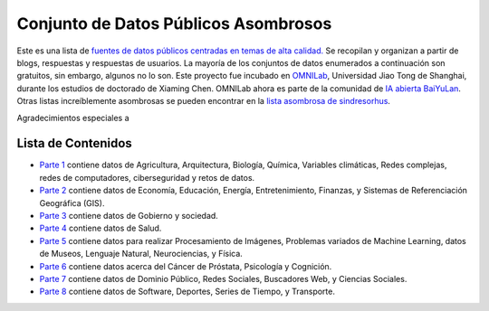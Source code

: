 Conjunto de Datos Públicos Asombrosos
=======================

.. image:: https://cdn.rawgit.com/sindresorhus/awesome/d7305f38d29fed78fa85652e3a63e154dd8e8829/media/badge.svg
   :alt: Awesome
   :target: https://github.com/sindresorhus/awesome

Este es una lista de `fuentes de datos públicos centradas en temas de alta calidad. <https://github.com/awesomedata/awesome-public-datasets>`_ 
Se recopilan y organizan a partir de blogs, respuestas y respuestas de usuarios. 
La mayoría de los conjuntos de datos enumerados a continuación son gratuitos, sin embargo, algunos no lo son. 
Este proyecto fue incubado en `OMNILab <https://github.com/OMNILab>`_, Universidad Jiao Tong de Shanghai, durante los estudios de doctorado de Xiaming Chen. 
OMNILab ahora es parte de la comunidad de `IA abierta BaiYuLan <https://github.com/Bai-Yu-Lan>`_. 
Otras listas increíblemente asombrosas se pueden encontrar en la `lista asombrosa de sindresorhus <https://github.com/sindresorhus/awesome>`_.

Agradecimientos especiales a

.. image:: https://raw.githubusercontent.com/awesomedata/apd-core/master/logo/baiyulan.PNG
   :alt: BaiYuLanAI
   :target: https://github.com/Bai-Yu-Lan

Lista de Contenidos
-------------------
* `Parte 1 <https://github.com/mandresve/datasets-publicos-asombrosos/blob/master/Parte_1.rst>`_ contiene datos de Agricultura, Arquitectura, Biología, Química, Variables climáticas, Redes complejas, redes de computadores, ciberseguridad y retos de datos.

* `Parte 2 <https://github.com/mandresve/datasets-publicos-asombrosos/blob/master/Parte_2.rst>`_ contiene datos de Economía, Educación, Energía, Entretenimiento, Finanzas, y Sistemas de Referenciación Geográfica (GIS).

* `Parte 3 <https://github.com/mandresve/datasets-publicos-asombrosos/blob/master/Parte_3.rst>`_ contiene datos de Gobierno y sociedad.
* `Parte 4 <https://github.com/mandresve/datasets-publicos-asombrosos/blob/master/Parte_4.rst>`_ contiene datos de Salud.
* `Parte 5 <https://github.com/mandresve/datasets-publicos-asombrosos/blob/master/Parte_5.rst>`_ contiene datos para realizar Procesamiento de Imágenes, Problemas variados de Machine Learning, datos de Museos, Lenguaje Natural, Neurociencias, y Física.
* `Parte 6 <https://github.com/mandresve/datasets-publicos-asombrosos/blob/master/Parte_6.rst>`_ contiene datos acerca del Cáncer de Próstata, Psicología y Cognición.
* `Parte 7 <https://github.com/mandresve/datasets-publicos-asombrosos/blob/master/Parte_7.rst>`_ contiene datos de Dominio Público, Redes Sociales, Buscadores Web, y Ciencias Sociales.
* `Parte 8 <https://github.com/mandresve/datasets-publicos-asombrosos/blob/master/Parte_8.rst>`_ contiene datos de Software, Deportes, Series de Tiempo, y Transporte.

